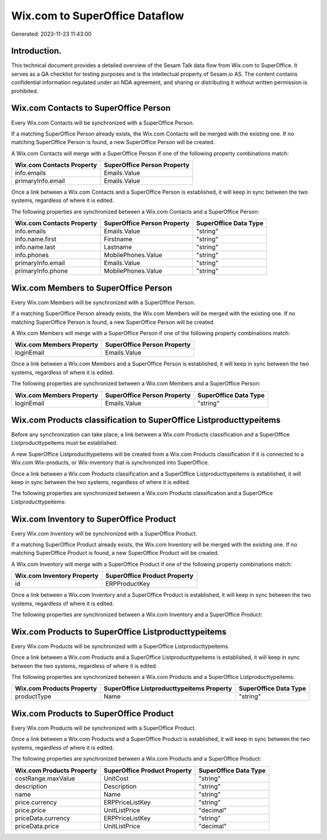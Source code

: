 ===============================
Wix.com to SuperOffice Dataflow
===============================

Generated: 2023-11-23 11:43:00

Introduction.
------------

This technical document provides a detailed overview of the Sesam Talk data flow from Wix.com to SuperOffice. It serves as a QA checklist for testing purposes and is the intellectual property of Sesam.io AS. The content contains confidential information regulated under an NDA agreement, and sharing or distributing it without written permission is prohibited.

Wix.com Contacts to SuperOffice Person
--------------------------------------
Every Wix.com Contacts will be synchronized with a SuperOffice Person.

If a matching SuperOffice Person already exists, the Wix.com Contacts will be merged with the existing one.
If no matching SuperOffice Person is found, a new SuperOffice Person will be created.

A Wix.com Contacts will merge with a SuperOffice Person if one of the following property combinations match:

.. list-table::
   :header-rows: 1

   * - Wix.com Contacts Property
     - SuperOffice Person Property
   * - info.emails
     - Emails.Value
   * - primaryInfo.email
     - Emails.Value

Once a link between a Wix.com Contacts and a SuperOffice Person is established, it will keep in sync between the two systems, regardless of where it is edited.

The following properties are synchronized between a Wix.com Contacts and a SuperOffice Person:

.. list-table::
   :header-rows: 1

   * - Wix.com Contacts Property
     - SuperOffice Person Property
     - SuperOffice Data Type
   * - info.emails
     - Emails.Value
     - "string"
   * - info.name.first
     - Firstname
     - "string"
   * - info.name.last
     - Lastname
     - "string"
   * - info.phones
     - MobilePhones.Value
     - "string"
   * - primaryInfo.email
     - Emails.Value
     - "string"
   * - primaryInfo.phone
     - MobilePhones.Value
     - "string"


Wix.com Members to SuperOffice Person
-------------------------------------
Every Wix.com Members will be synchronized with a SuperOffice Person.

If a matching SuperOffice Person already exists, the Wix.com Members will be merged with the existing one.
If no matching SuperOffice Person is found, a new SuperOffice Person will be created.

A Wix.com Members will merge with a SuperOffice Person if one of the following property combinations match:

.. list-table::
   :header-rows: 1

   * - Wix.com Members Property
     - SuperOffice Person Property
   * - loginEmail
     - Emails.Value

Once a link between a Wix.com Members and a SuperOffice Person is established, it will keep in sync between the two systems, regardless of where it is edited.

The following properties are synchronized between a Wix.com Members and a SuperOffice Person:

.. list-table::
   :header-rows: 1

   * - Wix.com Members Property
     - SuperOffice Person Property
     - SuperOffice Data Type
   * - loginEmail
     - Emails.Value
     - "string"


Wix.com Products classification to SuperOffice Listproducttypeitems
-------------------------------------------------------------------
Before any synchronization can take place, a link between a Wix.com Products classification and a SuperOffice Listproducttypeitems must be established.

A new SuperOffice Listproducttypeitems will be created from a Wix.com Products classification if it is connected to a Wix.com Wix-products, or Wix-inventory that is synchronized into SuperOffice.

Once a link between a Wix.com Products classification and a SuperOffice Listproducttypeitems is established, it will keep in sync between the two systems, regardless of where it is edited.

The following properties are synchronized between a Wix.com Products classification and a SuperOffice Listproducttypeitems:

.. list-table::
   :header-rows: 1

   * - Wix.com Products classification Property
     - SuperOffice Listproducttypeitems Property
     - SuperOffice Data Type


Wix.com Inventory to SuperOffice Product
----------------------------------------
Every Wix.com Inventory will be synchronized with a SuperOffice Product.

If a matching SuperOffice Product already exists, the Wix.com Inventory will be merged with the existing one.
If no matching SuperOffice Product is found, a new SuperOffice Product will be created.

A Wix.com Inventory will merge with a SuperOffice Product if one of the following property combinations match:

.. list-table::
   :header-rows: 1

   * - Wix.com Inventory Property
     - SuperOffice Product Property
   * - id
     - ERPProductKey

Once a link between a Wix.com Inventory and a SuperOffice Product is established, it will keep in sync between the two systems, regardless of where it is edited.

The following properties are synchronized between a Wix.com Inventory and a SuperOffice Product:

.. list-table::
   :header-rows: 1

   * - Wix.com Inventory Property
     - SuperOffice Product Property
     - SuperOffice Data Type


Wix.com Products to SuperOffice Listproducttypeitems
----------------------------------------------------
Every Wix.com Products will be synchronized with a SuperOffice Listproducttypeitems.

Once a link between a Wix.com Products and a SuperOffice Listproducttypeitems is established, it will keep in sync between the two systems, regardless of where it is edited.

The following properties are synchronized between a Wix.com Products and a SuperOffice Listproducttypeitems:

.. list-table::
   :header-rows: 1

   * - Wix.com Products Property
     - SuperOffice Listproducttypeitems Property
     - SuperOffice Data Type
   * - productType
     - Name
     - "string"


Wix.com Products to SuperOffice Product
---------------------------------------
Every Wix.com Products will be synchronized with a SuperOffice Product.

Once a link between a Wix.com Products and a SuperOffice Product is established, it will keep in sync between the two systems, regardless of where it is edited.

The following properties are synchronized between a Wix.com Products and a SuperOffice Product:

.. list-table::
   :header-rows: 1

   * - Wix.com Products Property
     - SuperOffice Product Property
     - SuperOffice Data Type
   * - costRange.maxValue
     - UnitCost
     - "string"
   * - description
     - Description
     - "string"
   * - name
     - Name
     - "string"
   * - price.currency
     - ERPPriceListKey
     - "string"
   * - price.price
     - UnitListPrice
     - "decimal"
   * - priceData.currency
     - ERPPriceListKey
     - "string"
   * - priceData.price
     - UnitListPrice
     - "decimal"

